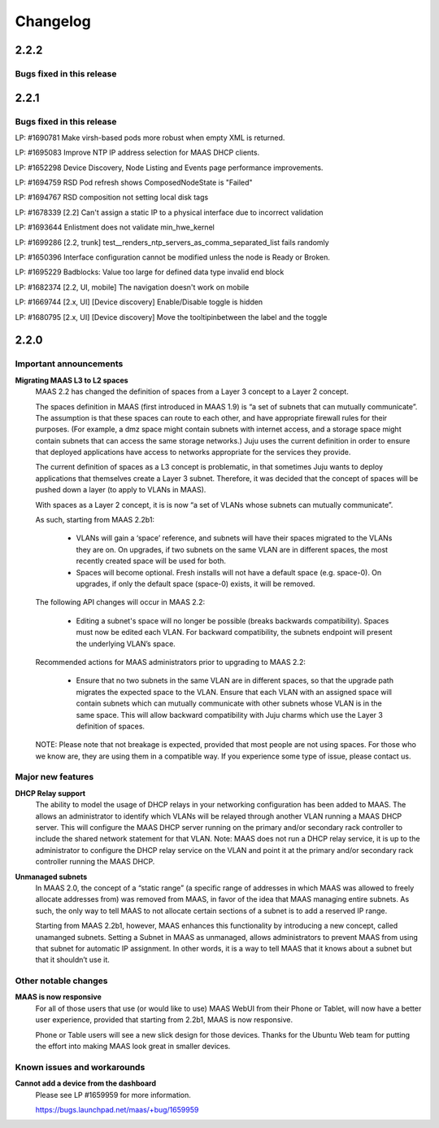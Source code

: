=========
Changelog
=========

2.2.2
=====

Bugs fixed in this release
--------------------------


2.2.1
=====

Bugs fixed in this release
--------------------------

LP: #1690781    Make virsh-based pods more robust when empty XML is returned.

LP: #1695083    Improve NTP IP address selection for MAAS DHCP clients.

LP: #1652298    Device Discovery, Node Listing and Events page performance improvements.

LP: #1694759    RSD Pod refresh shows ComposedNodeState is "Failed"

LP: #1694767    RSD composition not setting local disk tags

LP: #1678339    [2.2] Can't assign a static IP to a physical interface due to incorrect validation

LP: #1693644    Enlistment does not validate min_hwe_kernel\

LP: #1699286    [2.2, trunk] test__renders_ntp_servers_as_comma_separated_list fails randomly

LP: #1650396    Interface configuration cannot be modified unless the node is Ready or Broken.

LP: #1695229    Badblocks: Value too large for defined data type invalid end block

LP: #1682374    [2.2, UI, mobile] The navigation doesn't work on mobile

LP: #1669744    [2.x, UI] [Device discovery] Enable/Disable toggle is hidden

LP: #1680795    [2.x, UI] [Device discovery] Move the tooltipinbetween the label and the toggle


2.2.0
=====

Important announcements
-----------------------

**Migrating MAAS L3 to L2 spaces**
 MAAS 2.2 has changed the definition of spaces from a Layer 3 concept to a
 Layer 2 concept.

 The spaces definition in MAAS (first introduced in MAAS 1.9) is “a set of
 subnets that can mutually communicate”. The assumption is that these spaces
 can route to each other, and have appropriate firewall rules for their
 purposes. (For example, a dmz space might contain subnets with internet
 access, and a storage space might contain subnets that can access the same
 storage networks.) Juju uses the current definition in order to ensure that
 deployed applications have access to networks appropriate for the services
 they provide.

 The current definition of spaces as a L3 concept is problematic, in that
 sometimes Juju wants to deploy applications that themselves create a Layer 3
 subnet. Therefore, it was decided that the concept of spaces will be pushed
 down a layer (to apply to VLANs in MAAS).

 With spaces as a Layer 2 concept, it is is now “a set of VLANs whose subnets
 can mutually communicate”.

 As such, starting from MAAS 2.2b1:

  * VLANs will gain a ‘space’ reference, and subnets will have their spaces
    migrated to the VLANs they are on. On upgrades, if two subnets on the same
    VLAN are in different spaces, the most recently created space will be used
    for both.

  * Spaces will become optional. Fresh installs will not have a default space
    (e.g. space-0). On upgrades, if only the default space (space-0) exists,
    it will be removed.

 The following API changes will occur in MAAS 2.2:

  * Editing a subnet's space will no longer be possible (breaks backwards
    compatibility). Spaces must now be edited each VLAN. For backward
    compatibility, the subnets endpoint will present the underlying VLAN’s space.

 Recommended actions for MAAS administrators prior to upgrading to MAAS 2.2:

  * Ensure that no two subnets in the same VLAN are in different spaces, so that
    the upgrade path migrates the expected space to the VLAN. Ensure that each
    VLAN with an assigned space will contain subnets which can mutually
    communicate with other subnets whose VLAN is in the same space. This will
    allow backward compatibility with Juju charms which use the Layer 3 definition
    of spaces.

 NOTE: Please note that not breakage is expected, provided that most people are not
 using spaces. For those who we know are, they are using them in a compatible way.
 If you experience some type of issue, please contact us.

Major new features
------------------

**DHCP Relay support**
 The ability to model the usage of DHCP relays in your networking configuration has
 been added to MAAS. The allows an administrator to identify which VLANs will be
 relayed through another VLAN running a MAAS DHCP server. This will configure the
 MAAS DHCP server running on the primary and/or secondary rack controller to include
 the shared network statement for that VLAN. Note: MAAS does not run a DHCP relay
 service, it is up to the administrator to configure the DHCP relay service on the
 VLAN and point it at the primary and/or secondary rack controller running the MAAS DHCP.

**Unmanaged subnets**
 In MAAS 2.0, the concept of a “static range” (a specific range of addresses in which
 MAAS was allowed to freely allocate addresses from) was removed from MAAS, in favor
 of the idea that MAAS managing entire subnets. As such, the only way to tell MAAS to
 not allocate certain sections of a subnet is to add a reserved IP range.

 Starting from MAAS 2.2b1, however, MAAS enhances this functionality by introducing a
 new concept, called unamanged subnets. Setting a Subnet in MAAS as unmanaged, allows
 administrators to prevent MAAS from using that subnet for automatic IP assignment.
 In other words, it is a way to tell MAAS that it knows about a subnet but that it
 shouldn’t use it.

Other notable changes
---------------------

**MAAS is now responsive**
 For all of those users that use (or would like to use) MAAS WebUI from their Phone
 or Tablet, will now have a better user experience, provided that starting from
 2.2b1, MAAS is now responsive.

 Phone or Table users will see a new slick design for those devices. Thanks for
 the Ubuntu Web team for putting the effort into making MAAS look great in smaller
 devices.

Known issues and workarounds
----------------------------

**Cannot add a device from the dashboard**
 Please see LP #1659959 for more information.

 https://bugs.launchpad.net/maas/+bug/1659959
